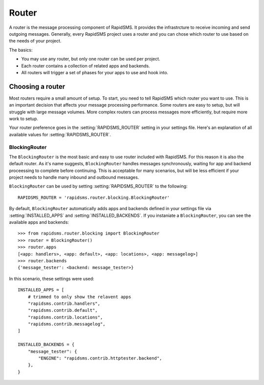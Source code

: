 ======
Router
======

.. module:: rapidsms.router

A router is the message processing component of RapidSMS. It provides the
infrastrcture to receive incoming and send outgoing messages. Generally, every
RapidSMS project uses a router and you can chose which router to use based on
the needs of your project.

The basics:

* You may use any router, but only one router can be used per project.

* Each router contains a collection of related apps and backends.

* All routers will trigger a set of phases for your apps to use and hook into.

Choosing a router
=================

Most routers require a small amount of setup. To start, you need to tell
RapidSMS which router you want to use. This is an important decision that
affects your message processing performance. Some routers are easy to setup,
but will struggle with large message volumes. More complex routers can process
messages more efficiently, but require more work to setup.

Your router preference goes in the :setting:`RAPIDSMS_ROUTER` setting in your
settings file. Here's an explanation of all available values for
:setting:`RAPIDSMS_ROUTER`.

BlockingRouter
--------------

.. versionadded:: 0.10.0

The ``BlockingRouter`` is the most basic and easy to use router included with
RapidSMS. For this reason it is also the default router. As it's name suggests,
``BlockingRouter`` handles messages synchronously, waiting for app and backend
proceessing to complete before continuing. This is acceptable for many
scenarios, but will be less efficient if your project needs to handle many
inbound and outbound messages.

``BlockingRouter`` can be used by setting :setting:`RAPIDSMS_ROUTER` to the
following::

    RAPIDSMS_ROUTER = 'rapidsms.router.blocking.BlockingRouter'

By default, ``BlockingRouter`` automatically adds apps and backends defined in
your settings file via :setting:`INSTALLED_APPS` and
:setting:`INSTALLED_BACKENDS`. If you instaniate a ``BlockingRouter``, you can
see the available apps and backends::

    >>> from rapidsms.router.blocking import BlockingRouter
    >>> router = BlockingRouter()
    >>> router.apps
    [<app: handlers>, <app: default>, <app: locations>, <app: messagelog>]
    >>> router.backends
    {'message_tester': <backend: message_tester>}

In this scenario, these settings were used::

    INSTALLED_APPS = [
        # trimmed to only show the relavent apps
        "rapidsms.contrib.handlers",
        "rapidsms.contrib.default",
        "rapidsms.contrib.locations",
        "rapidsms.contrib.messagelog",
    ]

    INSTALLED_BACKENDS = {
        "message_tester": {
            "ENGINE": "rapidsms.contrib.httptester.backend",
        },
    }
